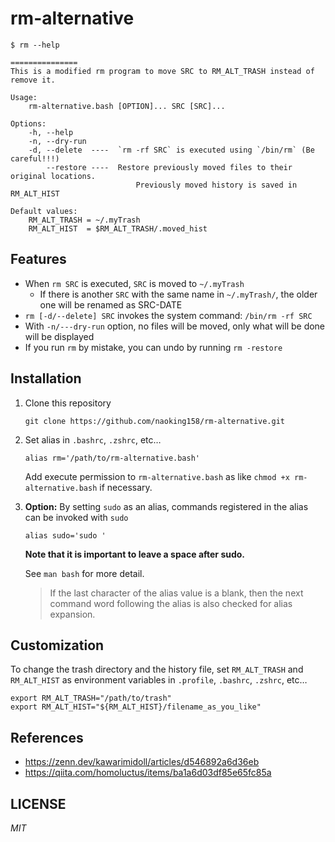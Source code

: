 * rm-alternative

#+begin_src shell
$ rm --help

===============
This is a modified rm program to move SRC to RM_ALT_TRASH instead of remove it.

Usage:
    rm-alternative.bash [OPTION]... SRC [SRC]...

Options:
    -h, --help
    -n, --dry-run
    -d, --delete  ----  `rm -rf SRC` is executed using `/bin/rm` (Be careful!!!)
        --restore ----  Restore previously moved files to their original locations.
                            Previously moved history is saved in RM_ALT_HIST

Default values:
    RM_ALT_TRASH = ~/.myTrash
    RM_ALT_HIST  = $RM_ALT_TRASH/.moved_hist
#+end_src


** Features

- When =rm SRC= is executed, =SRC= is moved to =~/.myTrash=
  + If there is another =SRC= with the same name in =~/.myTrash/=, the older one will be renamed as SRC-DATE
- =rm [-d/--delete] SRC= invokes the system command: =/bin/rm -rf SRC=
- With =-n/---dry-run= option, no files will be moved, only what will be done will be displayed
- If you run =rm= by mistake, you can undo by running =rm -restore=

** Installation
:PROPERTIES:
:ID:       937CE8DB-1D50-4368-8499-CA163B0DC41A
:END:

1. Clone this repository

   #+begin_src shell
   git clone https://github.com/naoking158/rm-alternative.git
   #+end_src

2. Set alias in =.bashrc=, =.zshrc=, etc...

   #+begin_src shell
   alias rm='/path/to/rm-alternative.bash'
   #+end_src

   Add execute permission to =rm-alternative.bash= as like ~chmod +x rm-alternative.bash~ if necessary.

3. *Option:* By setting =sudo= as an alias, commands registered in the alias can be invoked with =sudo=

   #+begin_src shell
   alias sudo='sudo '
   #+end_src

   *Note that it is important to leave a space after sudo.*

   See ~man bash~ for more detail.
   #+begin_quote
   If the last character of the alias value is a blank, then the next command word following the alias is also checked for alias expansion.
   #+end_quote

** Customization

To change the trash directory and the history file, set =RM_ALT_TRASH= and =RM_ALT_HIST= as environment variables in =.profile=, =.bashrc=, =.zshrc=, etc...

#+begin_src shell
export RM_ALT_TRASH="/path/to/trash"
export RM_ALT_HIST="${RM_ALT_HIST}/filename_as_you_like"
#+end_src

** References

- https://zenn.dev/kawarimidoll/articles/d546892a6d36eb
- https://qiita.com/homoluctus/items/ba1a6d03df85e65fc85a

** LICENSE
[[LICENSE][MIT]]
